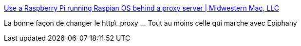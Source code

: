 :jbake-type: post
:jbake-status: published
:jbake-title: Use a Raspberry Pi running Raspian OS behind a proxy server | Midwestern Mac, LLC
:jbake-tags: linux,raspberrypi,réseau,http,proxy,_mois_août,_année_2015
:jbake-date: 2015-08-18
:jbake-depth: ../
:jbake-uri: shaarli/1439901854000.adoc
:jbake-source: https://nicolas-delsaux.hd.free.fr/Shaarli?searchterm=http%3A%2F%2Fwww.midwesternmac.com%2Fblogs%2Fjeff-geerling%2Fuse-raspberry-pi-running&searchtags=linux+raspberrypi+r%C3%A9seau+http+proxy+_mois_ao%C3%BBt+_ann%C3%A9e_2015
:jbake-style: shaarli

http://www.midwesternmac.com/blogs/jeff-geerling/use-raspberry-pi-running[Use a Raspberry Pi running Raspian OS behind a proxy server | Midwestern Mac, LLC]

La bonne façon de changer le http\_proxy ... Tout au moins celle qui marche avec Epiphany
